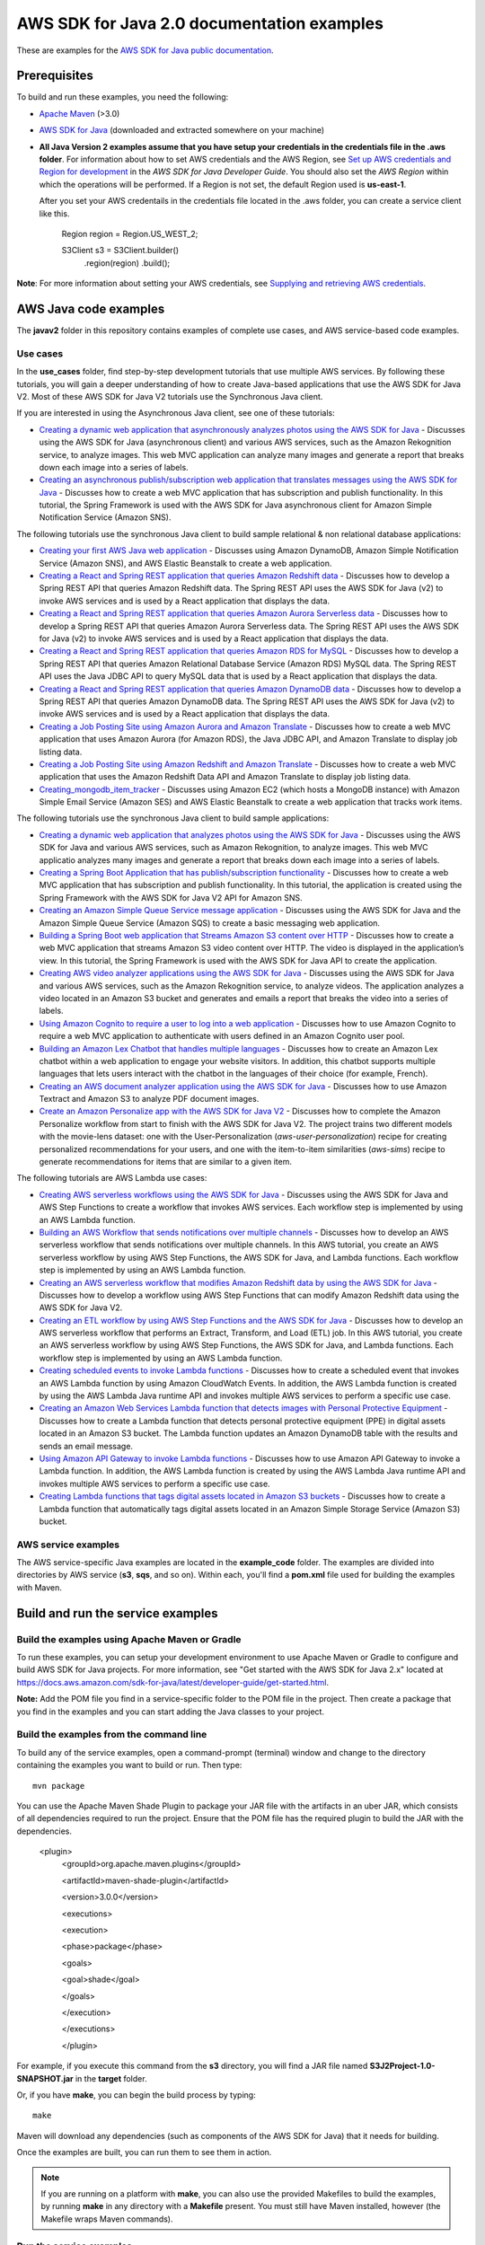 .. Copyright Amazon.com, Inc. or its affiliates. All Rights Reserved.

   This work is licensed under a Creative Commons Attribution-NonCommercial-ShareAlike 4.0
   International License (the "License"). You may not use this file except in compliance with the
   License. A copy of the License is located at http://creativecommons.org/licenses/by-nc-sa/4.0/.

   This file is distributed on an "AS IS" BASIS, WITHOUT WARRANTIES OR CONDITIONS OF ANY KIND,
   either express or implied. See the License for the specific language governing permissions and
   limitations under the License.

###########################################
AWS SDK for Java 2.0 documentation examples
###########################################

These are examples for the `AWS SDK for Java public documentation <javasdk-docs_>`_.

Prerequisites
=============

To build and run these examples, you need the following:

* `Apache Maven <https://maven.apache.org/>`_ (>3.0)
* `AWS SDK for Java <https://aws.amazon.com/sdk-for-java/>`_ (downloaded and extracted somewhere on
  your machine)
* **All Java Version 2 examples assume that you have setup your credentials in the credentials file in the .aws folder**. For information about how to set AWS credentials and the AWS Region, see `Set up AWS credentials and Region for development <http://docs.aws.amazon.com/sdk-for-java/v2/developer-guide/setup-credentials.html>`_ in the *AWS SDK for Java Developer Guide*. You should also set the *AWS Region* within which the operations will be performed. If a Region is not set, the default Region used is **us-east-1**. 
  
  After you set your AWS credentails in the credentials file located in the .aws folder, you can create a service client like this.
  
           Region region = Region.US_WEST_2;
         
           S3Client s3 = S3Client.builder()
             .region(region)
             .build();


**Note**: For more information about setting your AWS credentials, see  `Supplying and retrieving AWS credentials <https://docs.aws.amazon.com/sdk-for-java/latest/developer-guide/credentials.html>`_.

AWS Java code examples
======================

The **javav2** folder in this repository contains examples of complete use cases, and AWS service-based code examples.

Use cases
---------

In the **use_cases** folder, find step-by-step development tutorials that use multiple AWS services. By following these tutorials, you will gain a deeper understanding of how to create Java-based applications that use the AWS SDK for Java V2. Most of these AWS SDK for Java V2 tutorials use the Synchronous Java client.

If you are interested in using the Asynchronous Java client, see one of these tutorials:

+ `Creating a dynamic web application that asynchronously analyzes photos using the AWS SDK for Java <https://github.com/awsdocs/aws-doc-sdk-examples/tree/main/javav2/usecases/creating_photo_analyzer_async>`_ - Discusses using the AWS SDK for Java (asynchronous client) and various AWS services, such as the Amazon Rekognition service, to analyze images. This web MVC application can analyze many images and generate a report that breaks down each image into a series of labels.

+ `Creating an asynchronous publish/subscription web application that translates messages using the AWS SDK for Java <https://github.com/awsdocs/aws-doc-sdk-examples/tree/main/javav2/usecases/creating_sns_async>`_ - Discusses how to create a web MVC application that has subscription and publish functionality. In this tutorial, the Spring Framework is used with the AWS SDK for Java asynchronous client for Amazon Simple Notification Service (Amazon SNS).

The following tutorials use the synchronous Java client to build sample relational & non relational database applications:

+ `Creating your first AWS Java web application <https://github.com/awsdocs/aws-doc-sdk-examples/tree/main/javav2/usecases/creating_first_project>`_ - Discusses using Amazon DynamoDB, Amazon Simple Notification Service (Amazon SNS), and AWS Elastic Beanstalk to create a web application.

+ `Creating a React and Spring REST application that queries Amazon Redshift data <https://github.com/awsdocs/aws-doc-sdk-examples/tree/main/javav2/usecases/CreatingSpringRedshiftRest>`_ - Discusses how to develop a Spring REST API that queries Amazon Redshift data. The Spring REST API uses the AWS SDK for Java (v2) to invoke AWS services and is used by a React application that displays the data.

+ `Creating a React and Spring REST application that queries Amazon Aurora Serverless data <https://github.com/awsdocs/aws-doc-sdk-examples/tree/main/javav2/usecases/Creating_Spring_RDS_%20Rest>`_ - Discusses how to develop a Spring REST API that queries Amazon Aurora Serverless data. The Spring REST API uses the AWS SDK for Java (v2) to invoke AWS services and is used by a React application that displays the data.

+ `Creating a React and Spring REST application that queries Amazon RDS for MySQL <https://github.com/awsdocs/aws-doc-sdk-examples/tree/main/javav2/usecases/Creating_rds_item_tracker>`_ - Discusses how to develop a Spring REST API that queries Amazon Relational Database Service (Amazon RDS) MySQL data. The Spring REST API uses the Java JDBC API to query MySQL data that is used by a React application that displays the data.

+ `Creating a React and Spring REST application that queries Amazon DynamoDB data <https://github.com/awsdocs/aws-doc-sdk-examples/tree/main/javav2/usecases/creating_dynamodb_web_app>`_ - Discusses how to develop a Spring REST API that queries Amazon DynamoDB data. The Spring REST API uses the AWS SDK for Java (v2) to invoke AWS services and is used by a React application that displays the data.

+ `Creating a Job Posting Site using Amazon Aurora and Amazon Translate <https://github.com/awsdocs/aws-doc-sdk-examples/tree/main/javav2/usecases/Creating_amazon_aurora_app>`_ - Discusses how to create a web MVC application that uses Amazon Aurora (for Amazon RDS), the Java JDBC API, and Amazon Translate to display job listing data.

+ `Creating a Job Posting Site using Amazon Redshift and Amazon Translate <https://github.com/awsdocs/aws-doc-sdk-examples/tree/main/javav2/usecases/creating_redshift_application>`_ - Discusses how to create a web MVC application that uses the Amazon Redshift Data API and Amazon Translate to display job listing data. 

+ `Creating_mongodb_item_tracker <https://github.com/awsdocs/aws-doc-sdk-examples/tree/main/javav2/usecases/creating_mongoDB_app>`_ - Discusses using Amazon EC2 (which hosts a MongoDB instance) with Amazon Simple Email Service (Amazon SES) and AWS Elastic Beanstalk to create a web application that tracks work items. 

The following tutorials use the synchronous Java client to build sample applications:

+ `Creating a dynamic web application that analyzes photos using the AWS SDK for Java <https://github.com/awsdocs/aws-doc-sdk-examples/tree/main/javav2/usecases/creating_photo_analyzer_app>`_ - Discusses using the AWS SDK for Java and various AWS services, such as Amazon Rekognition, to analyze images. This web MVC applicatio analyzes many images and generate a report that breaks down each image into a series of labels.

+ `Creating a Spring Boot Application that has publish/subscription functionality <https://github.com/awsdocs/aws-doc-sdk-examples/tree/main/javav2/usecases/creating_sns_sample_app>`_ - Discusses how to create a web MVC application that has subscription and publish functionality. In this tutorial, the application is created using the Spring Framework with the AWS SDK for Java V2 API for Amazon SNS. 

+ `Creating an  Amazon Simple Queue Service message application <https://github.com/awsdocs/aws-doc-sdk-examples/tree/main/javav2/usecases/creating_message_application>`_ - Discusses using the AWS SDK for Java and the Amazon Simple Queue Service (Amazon SQS) to create a basic messaging web application.

+ `Building a Spring Boot web application that Streams Amazon S3 content over HTTP <https://github.com/awsdocs/aws-doc-sdk-examples/tree/main/javav2/usecases/create_spring_stream_app>`_ - Discusses how to create a web MVC application that streams Amazon S3 video content over HTTP. The video is displayed in the application’s view. In this tutorial, the Spring Framework is used with the AWS SDK for Java API to create the application.

+ `Creating AWS video analyzer applications using the AWS SDK for Java <https://github.com/awsdocs/aws-doc-sdk-examples/tree/main/javav2/usecases/video_analyzer_application>`_ - Discusses using the AWS SDK for Java and various AWS services, such as the  Amazon Rekognition service, to analyze videos. The application analyzes a video located in an Amazon S3 bucket and generates and emails a report that breaks the video into a series of labels.

+ `Using Amazon Cognito to require a user to log into a web application <https://github.com/awsdocs/aws-doc-sdk-examples/tree/main/javav2/usecases/creating_amazon_cognito_app>`_ - Discusses how to use Amazon Cognito to require a web MVC application to authenticate with users defined in an Amazon Cognito user pool.

+ `Building an Amazon Lex Chatbot that handles multiple languages <https://github.com/awsdocs/aws-doc-sdk-examples/tree/main/javav2/usecases/creating_lex_chatbot>`_ - Discusses how to create an Amazon Lex chatbot within a web application to engage your website visitors. In addition, this chatbot supports multiple languages that lets users interact with the chatbot in the languages of their choice (for example, French).

+ `Creating an AWS document analyzer application using the AWS SDK for Java <https://github.com/awsdocs/aws-doc-sdk-examples/tree/main/javav2/usecases/creating_document_analyzer>`_ - Discusses how to use Amazon Textract and Amazon S3 to analyze PDF document images.

+ `Create an Amazon Personalize app with the AWS SDK for Java V2 <https://github.com/awsdocs/aws-doc-sdk-examples/tree/main/javav2/usecases/create_amazon_personalize_app>`_ - Discusses how to complete the Amazon Personalize workflow from start to finish with the AWS SDK for Java V2. The project trains two different models with the movie-lens dataset: one with the User-Personalization (`aws-user-personalization`) recipe for creating personalized recommendations for your users, and one with the item-to-item similarities (`aws-sims`) recipe to generate recommendations for items that are similar to a given item.

The following tutorials are AWS Lambda use cases: 

+ `Creating AWS serverless workflows using the AWS SDK for Java <https://github.com/awsdocs/aws-doc-sdk-examples/tree/main/javav2/usecases/creating_workflows_stepfunctions>`_ - Discusses using the AWS SDK for Java and AWS Step Functions to create a workflow that invokes AWS services. Each workflow step is implemented by using an AWS Lambda function.

+ `Building an AWS Workflow that sends notifications over multiple channels <https://github.com/awsdocs/aws-doc-sdk-examples/tree/main/javav2/usecases/workflow_multiple_channels>`_ - Discusses how to develop an AWS serverless workflow that sends notifications over multiple channels. In this AWS tutorial, you create an AWS serverless workflow by using AWS Step Functions, the AWS SDK for Java, and Lambda functions. Each workflow step is implemented by using an AWS Lambda function. 

+ `Creating an AWS serverless workflow that modifies Amazon Redshift data by using the AWS SDK for Java <https://github.com/awsdocs/aws-doc-sdk-examples/tree/main/javav2/usecases/create_workflow_redshift>`_ - Discusses how to develop a workflow using AWS Step Functions that can modify Amazon Redshift data using the AWS SDK for Java V2.

+ `Creating an ETL workflow by using AWS Step Functions and the AWS SDK for Java <https://github.com/awsdocs/aws-doc-sdk-examples/tree/main/javav2/usecases/Creating_etl_workflow>`_ - Discusses how to develop an AWS serverless workflow that performs an Extract, Transform, and Load (ETL) job. In this AWS tutorial, you create an AWS serverless workflow by using AWS Step Functions, the AWS SDK for Java, and Lambda functions. Each workflow step is implemented by using an AWS Lambda function.

+ `Creating scheduled events to invoke Lambda functions <https://github.com/awsdocs/aws-doc-sdk-examples/tree/main/javav2/usecases/creating_scheduled_events>`_ - Discusses how to create a scheduled event that invokes an AWS Lambda function by using Amazon CloudWatch Events. In addition, the AWS Lambda function is created by using the AWS Lambda Java runtime API and invokes multiple AWS services to perform a specific use case.

+ `Creating an Amazon Web Services Lambda function that detects images with Personal Protective Equipment <https://github.com/awsdocs/aws-doc-sdk-examples/tree/main/javav2/usecases/creating_lambda_ppe>`_ - Discusses how to create a Lambda function that detects personal protective equipment (PPE) in digital assets located in an Amazon S3 bucket. The Lambda function updates an Amazon DynamoDB table with the results and sends an email message. 

+ `Using Amazon API Gateway to invoke Lambda functions <https://github.com/awsdocs/aws-doc-sdk-examples/tree/main/javav2/usecases/creating_lambda_apigateway>`_ - Discusses how to use Amazon API Gateway to invoke a Lambda function. In addition, the AWS Lambda function is created by using the AWS Lambda Java runtime API and invokes multiple AWS services to perform a specific use case.

+ `Creating Lambda functions that tags digital assets located in Amazon S3 buckets <https://github.com/awsdocs/aws-doc-sdk-examples/tree/main/javav2/usecases/creating_lambda_tag_assets>`_ - Discusses how to create a Lambda function that automatically tags digital assets located in an Amazon Simple Storage Service (Amazon S3) bucket.




AWS service examples
--------------------

The AWS service-specific Java examples are located in the **example_code** folder. The examples are divided into directories by AWS service (**s3**, **sqs**, and so on). Within
each, you'll find a **pom.xml** file used for building the examples with Maven.


Build and run the service examples
==================================

Build the examples using  Apache Maven or Gradle
------------------------------------------------

To run these examples, you can setup your development environment to use Apache Maven or Gradle to configure and build AWS SDK for Java projects. For more information,  
see "Get started with the AWS SDK for Java 2.x" located at https://docs.aws.amazon.com/sdk-for-java/latest/developer-guide/get-started.html.

**Note:** Add the POM file you find in a service-specific folder to the POM file in the project. Then create a package that you find in the examples and you can start adding the Java classes to your project.

Build the examples from the command line
-----------------------------------------

To build any of the service examples, open a command-prompt (terminal) window and change to the directory containing the examples
you want to build or run. Then type::

   mvn package

You can use the Apache Maven Shade Plugin to package your JAR file with the artifacts in an uber JAR, which consists of all dependencies required to run the project. Ensure that the POM file has the required plugin to build the JAR with the dependencies.


    <plugin>
       <groupId>org.apache.maven.plugins</groupId>

       <artifactId>maven-shade-plugin</artifactId>

       <version>3.0.0</version>

       <executions>

       <execution>

       <phase>package</phase>

       <goals>

       <goal>shade</goal>

       </goals>

       </execution>

       </executions>

       </plugin>



For example, if you execute this command from the **s3** directory, you will find a JAR file named **S3J2Project-1.0-SNAPSHOT.jar** in the **target** folder.

Or, if you have **make**, you can begin the build process by typing::

   make

Maven will download any dependencies (such as components of the AWS SDK
for Java) that it needs for building.

Once the examples are built, you can run them to see them in action.

.. note:: If you are running on a platform with **make**, you can also use the provided Makefiles to
   build the examples, by running **make** in any directory with a **Makefile** present. You must
   still have Maven installed, however (the Makefile wraps Maven commands).


Run the service examples
------------------------

**IMPORTANT**

   The examples perform AWS operations for the account and AWS Region for which you've specified
   credentials, and you may incur AWS service charges by running them. See the `AWS Pricing
   <https://aws.amazon.com/pricing/>`_ page for details about the charges you can expect for a given
   service and operation.

   Some of these examples perform *destructive* operations on AWS resources, such as deleting an
   Amazon S3 bucket or an Amazon DynamoDB table. **Be very careful** when running an operation that
   may delete or modify AWS resources in your account. It's best to create separate test-only
   resources when experimenting with these examples.

Because you built the JAR file that contains the dependencies, you can run an example using the following command. For example, you can run an S3 Java V2 example using this command:

          java -cp target/S3J2Project-1.0-SNAPSHOT.jar com.example.s3.ListObjects mybucket

For systems with Bash support
~~~~~~~~~~~~~~~~~~~~~~~~~~~~~

As an alternative to setting the **CLASSPATH** and specifying the full namespace of the class to
run, we've included a **bash** script, **run_example.sh**, that you can use on Linux, Unix, or OS X
(or on Windows by using `Cygwin <https://www.cygwin.com/>`_, `MingW <http://www.mingw.org/>`_, or
`Bash on Ubuntu on Windows <https://msdn.microsoft.com/en-us/commandline/wsl/about>`_).

You can execute **run_example.sh** as shown::

    ./run_example.sh S3BucketOps

This runs the `S3BucketOps <example_code/s3/src/main/java/com/example/s3/S3BucketOps.java>`_
example (assuming that you've built the examples first).

If the example requires arguments, pass the argument list in quotation marks::

  ./run_example.sh S3BucketOps "<arg1> <arg2> <arg3>"

.. _maven: https://maven.apache.org/
.. _javasdk: https://aws.amazon.com/sdk-for-java/
.. _javasdk-docs: http://docs.aws.amazon.com/sdk-for-java/v2/developer-guide/

Docker image (Beta)
===================

In the near future, this example code will be available in a container image
hosted on Elastic Container Registry (ECR). This image will be pre-loaded
with all Java v2 examples with dependencies pre-resolved, allowing you to explore
these examples in an isolated environment.

⚠️ As of January 2023, the [SDK for Java v2 image](https://gallery.ecr.aws/aws-docs-sdk-examples/javav2) is available on ECR Public but is still
undergoing active development. Refer to
[this GitHub issue](https://github.com/awsdocs/aws-doc-sdk-examples/issues/4128)
for more information.
